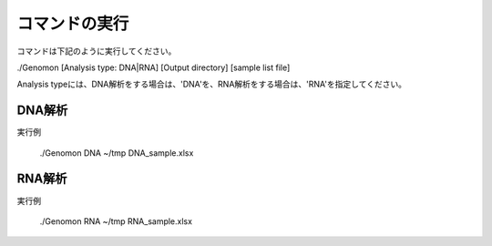 ========================================
コマンドの実行
========================================

コマンドは下記のように実行してください。

./Genomon [Analysis type: DNA|RNA] [Output directory] [sample list file]

Analysis typeには、DNA解析をする場合は、'DNA'を、RNA解析をする場合は、'RNA'を指定してください。


DNA解析
========================================
実行例

   ./Genomon DNA ~/tmp DNA_sample.xlsx


RNA解析
========================================

実行例

   ./Genomon RNA ~/tmp RNA_sample.xlsx

